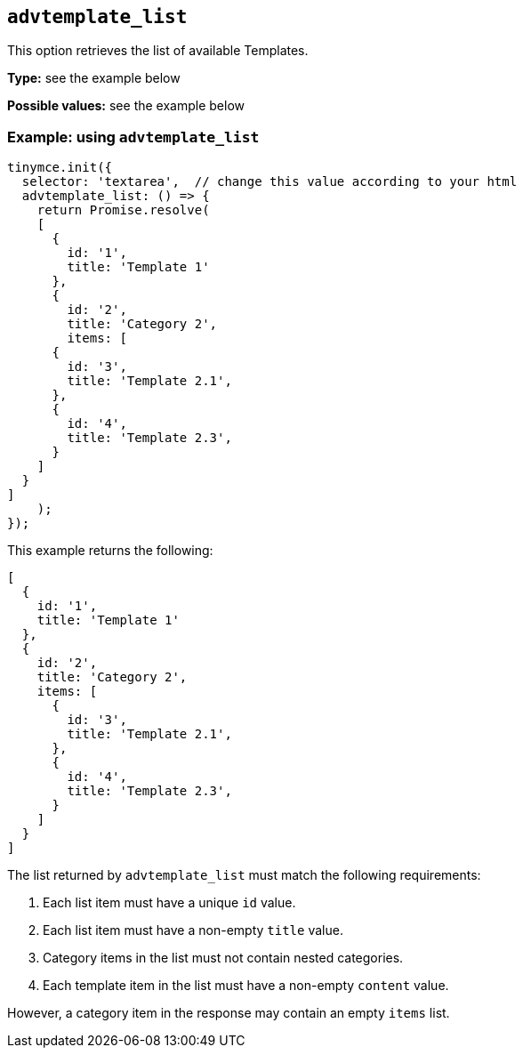 [[advtemplate_list]]
== `advtemplate_list`

This option retrieves the list of available Templates.

*Type:* see the example below

*Possible values:* see the example below

=== Example: using `advtemplate_list`

[source,js]
----
tinymce.init({
  selector: 'textarea',  // change this value according to your html
  advtemplate_list: () => {
    return Promise.resolve(
    [
      {
        id: '1',
        title: 'Template 1'
      },
      {
        id: '2',
        title: 'Category 2',
        items: [
      {
        id: '3',
        title: 'Template 2.1',
      },
      {
        id: '4',
        title: 'Template 2.3',
      }
    ]
  }
]
    );
});
----

This example returns the following:

[source,js]
----
[
  {
    id: '1',
    title: 'Template 1'
  },
  {
    id: '2',
    title: 'Category 2',
    items: [
      {
        id: '3',
        title: 'Template 2.1',
      },
      {
        id: '4',
        title: 'Template 2.3',
      }
    ]
  }
]
----

The list returned by `advtemplate_list` must match the following requirements:

. Each list item must have a unique `id` value.
. Each list item must have a non-empty `title` value.
. Category items in the list must not contain nested categories.
. Each template item in the list must have a non-empty `content` value.

However, a category item in the response may contain an empty `items` list.
